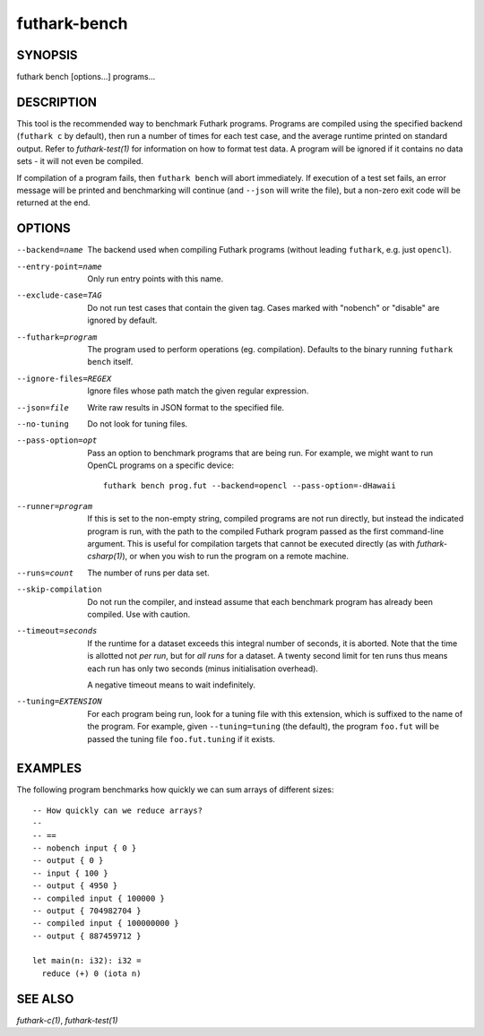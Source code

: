 .. role:: ref(emphasis)

.. _futhark-bench(1):

=============
futhark-bench
=============

SYNOPSIS
========

futhark bench [options...] programs...

DESCRIPTION
===========

This tool is the recommended way to benchmark Futhark programs.
Programs are compiled using the specified backend (``futhark c`` by
default), then run a number of times for each test case, and the
average runtime printed on standard output.  Refer to
:ref:`futhark-test(1)` for information on how to format test data.  A
program will be ignored if it contains no data sets - it will not even
be compiled.

If compilation of a program fails, then ``futhark bench`` will abort
immediately.  If execution of a test set fails, an error message will
be printed and benchmarking will continue (and ``--json`` will write
the file), but a non-zero exit code will be returned at the end.

OPTIONS
=======

--backend=name

  The backend used when compiling Futhark programs (without leading
  ``futhark``, e.g. just ``opencl``).

--entry-point=name

  Only run entry points with this name.

--exclude-case=TAG

  Do not run test cases that contain the given tag.  Cases marked with
  "nobench" or "disable" are ignored by default.

--futhark=program

  The program used to perform operations (eg. compilation).  Defaults
  to the binary running ``futhark bench`` itself.

--ignore-files=REGEX

  Ignore files whose path match the given regular expression.

--json=file

  Write raw results in JSON format to the specified file.

--no-tuning

  Do not look for tuning files.

--pass-option=opt

  Pass an option to benchmark programs that are being run.  For
  example, we might want to run OpenCL programs on a specific device::

    futhark bench prog.fut --backend=opencl --pass-option=-dHawaii

--runner=program

  If this is set to the non-empty string, compiled programs are not
  run directly, but instead the indicated program is run, with the
  path to the compiled Futhark program passed as the first
  command-line argument.  This is useful for compilation targets that
  cannot be executed directly (as with :ref:`futhark-csharp(1)`), or when you
  wish to run the program on a remote machine.

--runs=count

  The number of runs per data set.

--skip-compilation

  Do not run the compiler, and instead assume that each benchmark
  program has already been compiled.  Use with caution.

--timeout=seconds

  If the runtime for a dataset exceeds this integral number of
  seconds, it is aborted.  Note that the time is allotted not *per
  run*, but for *all runs* for a dataset.  A twenty second limit for
  ten runs thus means each run has only two seconds (minus
  initialisation overhead).

  A negative timeout means to wait indefinitely.

--tuning=EXTENSION

  For each program being run, look for a tuning file with this
  extension, which is suffixed to the name of the program.  For
  example, given ``--tuning=tuning`` (the default), the program
  ``foo.fut`` will be passed the tuning file ``foo.fut.tuning`` if it
  exists.

EXAMPLES
========

The following program benchmarks how quickly we can sum arrays of
different sizes::

  -- How quickly can we reduce arrays?
  --
  -- ==
  -- nobench input { 0 }
  -- output { 0 }
  -- input { 100 }
  -- output { 4950 }
  -- compiled input { 100000 }
  -- output { 704982704 }
  -- compiled input { 100000000 }
  -- output { 887459712 }

  let main(n: i32): i32 =
    reduce (+) 0 (iota n)

SEE ALSO
========

:ref:`futhark-c(1)`, :ref:`futhark-test(1)`

